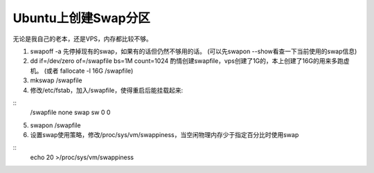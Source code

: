 ********************
Ubuntu上创建Swap分区
********************

无论是我自己的老本，还是VPS，内存都比较不够。

1. swapoff -a 先停掉现有的swap，如果有的话但仍然不够用的话。
   (可以先swapon --show看查一下当前使用的swap信息)

2. dd if=/dev/zero of=/swapfile bs=1M count=1024 酌情创建swapfile，vps创建了1G的，本上创建了16G的用来多跑虚机。
   (或者 fallocate -l 16G /swapfile)

3. mkswap /swapfile

4. 修改/etc/fstab，加入/swapfile，使得重启后能挂载起来:

::
	/swapfile none swap sw 0 0

5. swapon /swapfile

6. 设置swap使用策略，修改/proc/sys/vm/swappiness，当空闲物理内存少于指定百分比时使用swap

::
	echo 20 >/proc/sys/vm/swappiness

